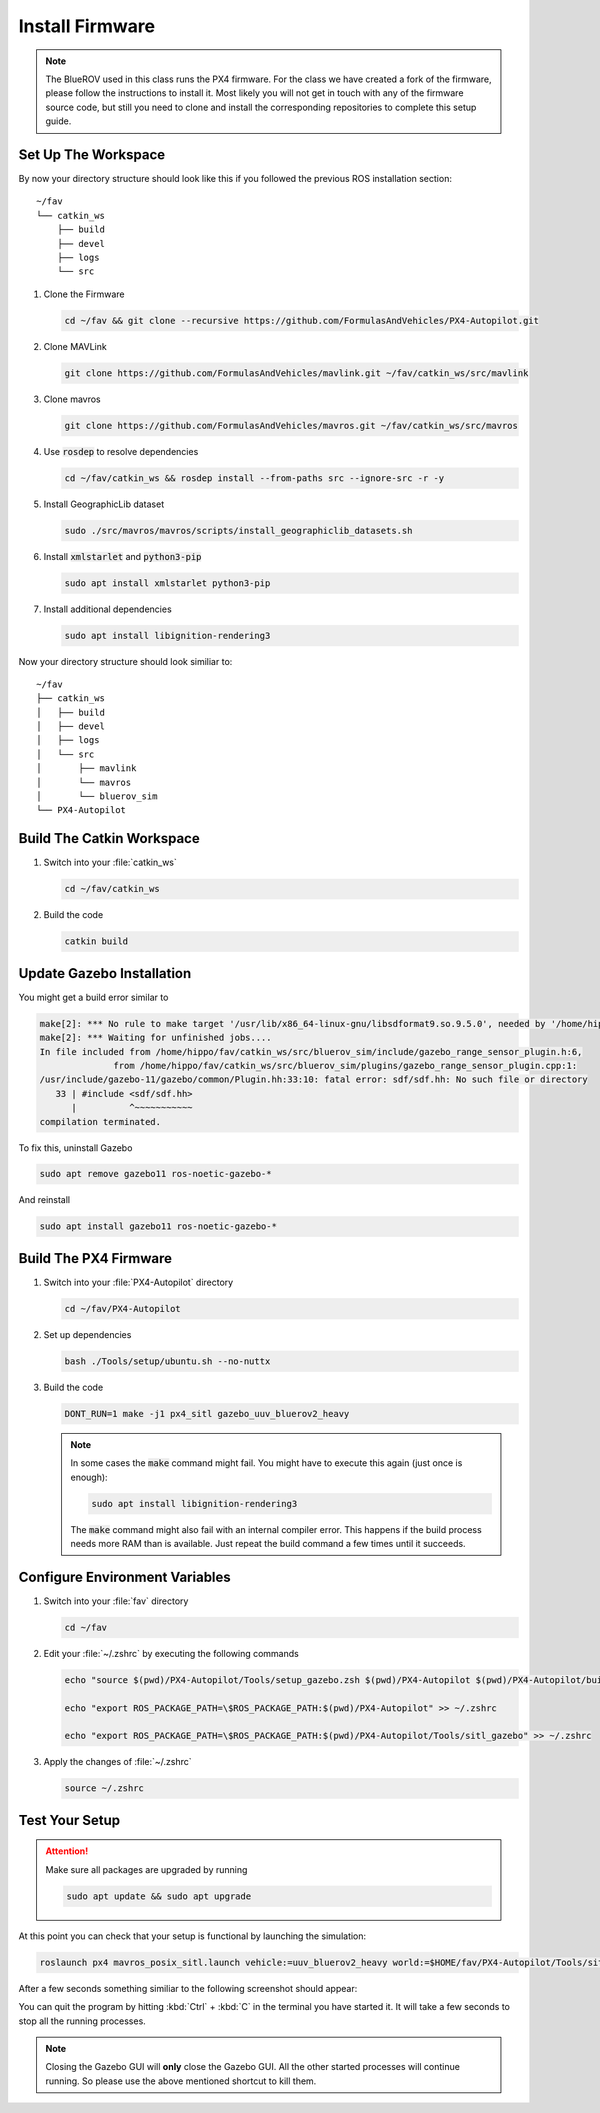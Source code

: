 Install Firmware
################

.. note:: The BlueROV used in this class runs the PX4 firmware. For the class we have created a fork of the firmware, please follow the instructions to install it. Most likely you will not get in touch with any of the firmware source code, but still you need to clone and install the corresponding repositories to complete this setup guide.

Set Up The Workspace
====================

By now your directory structure should look like this if you followed the previous ROS installation section::

   ~/fav
   └── catkin_ws
       ├── build
       ├── devel
       ├── logs
       └── src

#. Clone the Firmware

   .. code-block:: sh

      cd ~/fav && git clone --recursive https://github.com/FormulasAndVehicles/PX4-Autopilot.git

#. Clone MAVLink

   .. code-block:: sh

      git clone https://github.com/FormulasAndVehicles/mavlink.git ~/fav/catkin_ws/src/mavlink

#. Clone mavros

   .. code-block:: sh

      git clone https://github.com/FormulasAndVehicles/mavros.git ~/fav/catkin_ws/src/mavros

#. Use :code:`rosdep` to resolve dependencies

   .. code-block::

      cd ~/fav/catkin_ws && rosdep install --from-paths src --ignore-src -r -y

#. Install GeographicLib dataset

   .. code-block:: sh

      sudo ./src/mavros/mavros/scripts/install_geographiclib_datasets.sh

#. Install :code:`xmlstarlet` and :code:`python3-pip`

   .. code-block:: sh

      sudo apt install xmlstarlet python3-pip

#. Install additional dependencies

   .. code-block:: sh

      sudo apt install libignition-rendering3


Now your directory structure should look similiar to::

   ~/fav
   ├── catkin_ws
   │   ├── build
   │   ├── devel
   │   ├── logs
   │   └── src
   │       ├── mavlink
   │       └── mavros
   │       └── bluerov_sim  
   └── PX4-Autopilot

Build The Catkin Workspace
==========================

#. Switch into your :file:`catkin_ws`

   .. code-block:: sh

      cd ~/fav/catkin_ws

#. Build the code

   .. code-block:: sh

      catkin build


Update Gazebo Installation
==========================

You might get a build error similar to 

.. code-block:: sh

   make[2]: *** No rule to make target '/usr/lib/x86_64-linux-gnu/libsdformat9.so.9.5.0', needed by '/home/hippo/fav/catkin_ws/devel/.private/bluerov_sim/lib/libgazebo_range_sensor_plugin.so'.  Stop.
   make[2]: *** Waiting for unfinished jobs....
   In file included from /home/hippo/fav/catkin_ws/src/bluerov_sim/include/gazebo_range_sensor_plugin.h:6,
                 from /home/hippo/fav/catkin_ws/src/bluerov_sim/plugins/gazebo_range_sensor_plugin.cpp:1:
   /usr/include/gazebo-11/gazebo/common/Plugin.hh:33:10: fatal error: sdf/sdf.hh: No such file or directory
      33 | #include <sdf/sdf.hh>
         |          ^~~~~~~~~~~~
   compilation terminated.

To fix this, uninstall Gazebo

.. code-block:: sh

   sudo apt remove gazebo11 ros-noetic-gazebo-*

And reinstall

.. code-block:: sh

   sudo apt install gazebo11 ros-noetic-gazebo-*

Build The PX4 Firmware
======================

#. Switch into your :file:`PX4-Autopilot` directory

   .. code-block:: sh

      cd ~/fav/PX4-Autopilot

#. Set up dependencies

   .. code-block:: sh

      bash ./Tools/setup/ubuntu.sh --no-nuttx

#. Build the code

   .. code-block:: sh

      DONT_RUN=1 make -j1 px4_sitl gazebo_uuv_bluerov2_heavy

   .. note:: In some cases the :code:`make` command might fail.
      You might have to execute this again (just once is enough):
      
      .. code-block:: sh
         
         sudo apt install libignition-rendering3
      
      The :code:`make` command might also fail with an internal compiler error. This happens if the build process needs more RAM than is available. Just repeat the build command a few times until it succeeds.



Configure Environment Variables
===============================

#. Switch into your :file:`fav` directory

   .. code-block:: sh

      cd ~/fav

#. Edit your :file:`~/.zshrc` by executing the following commands

   .. code-block:: sh

      echo "source $(pwd)/PX4-Autopilot/Tools/setup_gazebo.zsh $(pwd)/PX4-Autopilot $(pwd)/PX4-Autopilot/build/px4_sitl_default > /dev/null" >> ~/.zshrc
      
      echo "export ROS_PACKAGE_PATH=\$ROS_PACKAGE_PATH:$(pwd)/PX4-Autopilot" >> ~/.zshrc
      
      echo "export ROS_PACKAGE_PATH=\$ROS_PACKAGE_PATH:$(pwd)/PX4-Autopilot/Tools/sitl_gazebo" >> ~/.zshrc

#. Apply the changes of :file:`~/.zshrc`

   .. code-block:: sh

      source ~/.zshrc

Test Your Setup
===============

.. attention:: 
   Make sure all packages are upgraded by running

   .. code-block::

      sudo apt update && sudo apt upgrade

At this point you can check that your setup is functional by launching the simulation:

.. code-block:: sh

   roslaunch px4 mavros_posix_sitl.launch vehicle:=uuv_bluerov2_heavy world:=$HOME/fav/PX4-Autopilot/Tools/sitl_gazebo/worlds/uuv_hippocampus.world

After a few seconds something similiar to the following screenshot should appear:

.. image:: /res/images/px4_test_screenshot.png

You can quit the program by hitting :kbd:`Ctrl` + :kbd:`C` in the terminal you have started it. It will take a few seconds to stop all the running processes.

.. note:: Closing the Gazebo GUI will **only** close the Gazebo GUI. All the other started processes will continue running. So please use the above mentioned shortcut to kill them.




